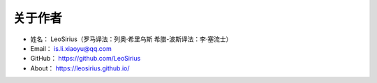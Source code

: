 ==============
关于作者
==============

* 姓名：      LeoSirius（罗马译法：列奥·希里乌斯  希腊-波斯译法：李·塞流士）
* Email：    is.li.xiaoyu@qq.com
* GitHub：   https://github.com/LeoSirius
* About：    https://leosirius.github.io/



